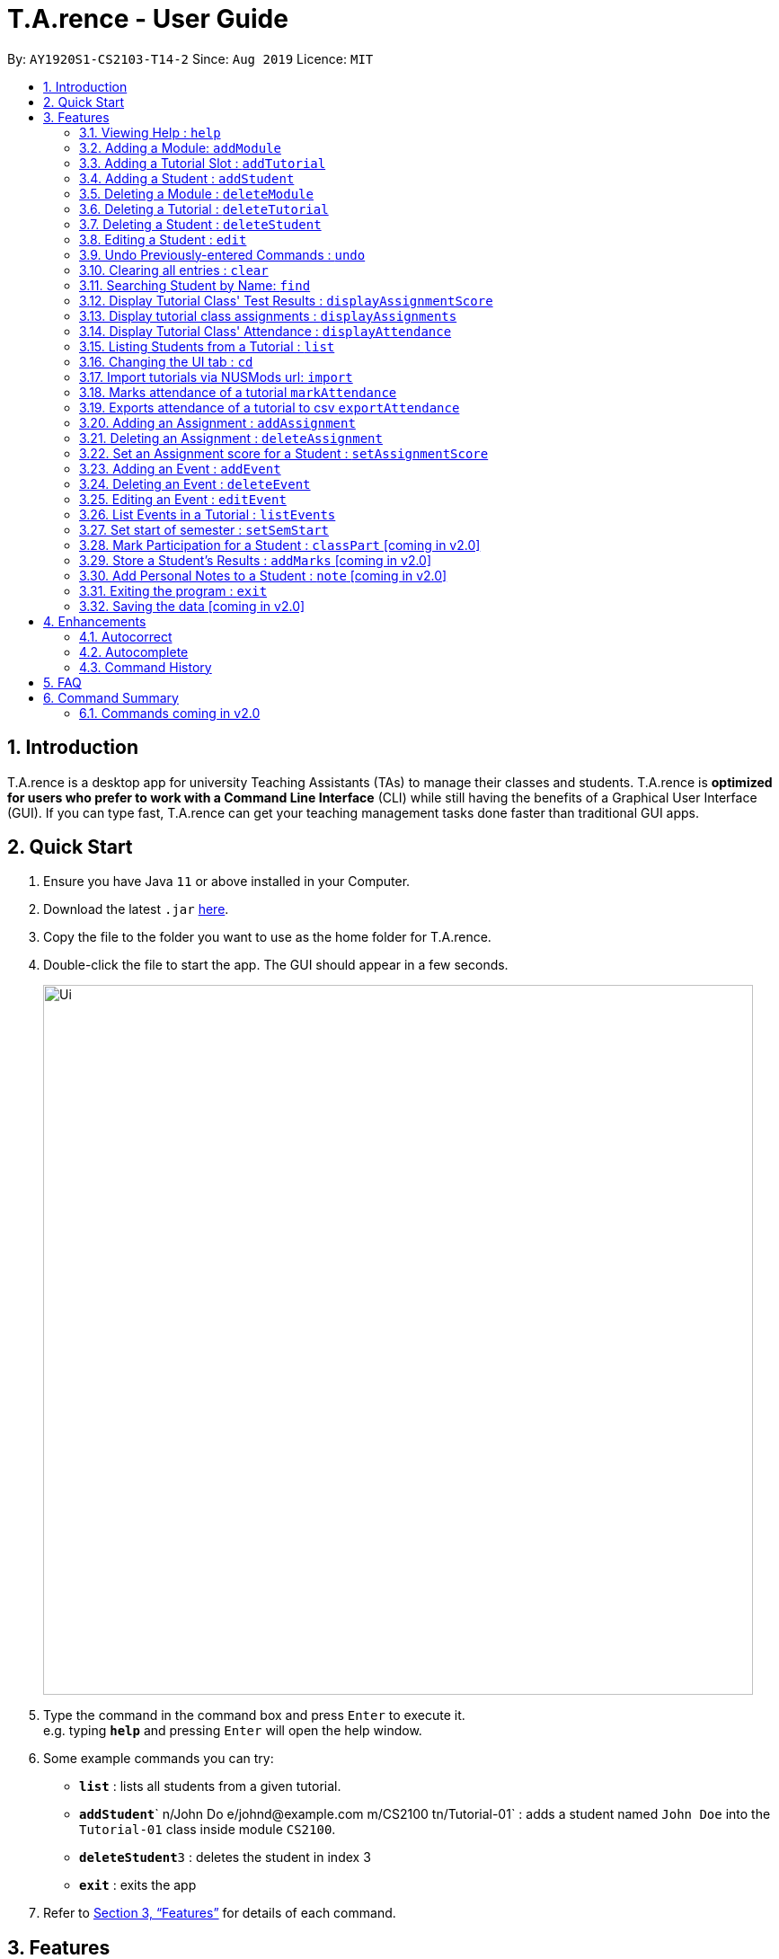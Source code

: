 ﻿= T.A.rence - User Guide
:site-section: UserGuide
:toc:
:toc-title:
:toc-placement: preamble
:sectnums:
:imagesDir: images
:stylesDir: stylesheets
:xrefstyle: full
:experimental:
ifdef::env-github[]
:tip-caption: :bulb:
:note-caption: :information_source:
endif::[]
:repoURL: https://github.com/Ellieyee/main

By: `AY1920S1-CS2103-T14-2`      Since: `Aug 2019`      Licence: `MIT`

== Introduction

T.A.rence is a desktop app for university Teaching Assistants (TAs) to manage their classes and students.
T.A.rence is *optimized for users who prefer to work with a Command Line Interface* (CLI)
while still having the benefits of a Graphical User Interface (GUI).
If you can type fast, T.A.rence can get your teaching management tasks done faster than traditional GUI apps.

== Quick Start

.  Ensure you have Java `11` or above installed in your Computer.
.  Download the latest `.jar` link:{URL}/releases[here].
.  Copy the file to the folder you want to use as the home folder for T.A.rence.
.  Double-click the file to start the app. The GUI should appear in a few seconds.
+
image::Ui.png[width="790"]
+
.  Type the command in the command box and press kbd:[Enter] to execute it. +
e.g. typing *`help`* and pressing kbd:[Enter] will open the help window.
.  Some example commands you can try:

* *`list`* : lists all students from a given tutorial.
* **`addStudent`**` n/John Do e/johnd@example.com m/CS2100 tn/Tutorial-01` : adds a student named `John Doe` into the `Tutorial-01` class inside module `CS2100`.
* **`deleteStudent`**`3` : deletes the student in index 3
* *`exit`* : exits the app

.  Refer to <<Features>> for details of each command.

[[Features]]
== Features

====
*Command Format*

* Words in `UPPER_CASE` are the parameters to be supplied by the user; e.g. in `addStudent n/NAME`, `NAME` is a parameter which can be used as `add n/John Doe`.
* Parameters can be in any order e.g. if the command specifies `n/NAME e/EMAIL`, `e/EMAIL n/NAME` is also acceptable.
* Inputs for parameters (apart from student names) are case-insensitive; e.g. `addModule m/Cs1010s` saves the module as "CS1010S" and `m/cs1010s` will subsequently refer to the same module.
* Command names are also case-insensitive; e.g. `addTutorial` and `addtutorial`  are equivalent.
* Longer commands can be truncated; e.g. `delstu`  can be entered instead of `deleteStudent`.
====

=== Viewing Help : `help`

Format: `help`

=== Adding a Module: `addModule`

Adds a module to T.A.rence. +
Format: `addModule m/MODULE_CODE`.

Examples:

* `addModule m/CS1010`
* `addModule m/ST2132`

[TIP]
====
Command synonyms: `addMod`, `addmod`, `addmodule`
====

=== Adding a Tutorial Slot : `addTutorial`

Adds a tutorial slot into the specified module. +
Pre-condition: Module must already exist inside application.  +
Explanation: Adds a tutorial called Tutorial-01 which starts at 1PM, lasts for 60 minutes,
             and occurs every Monday during weeks 1,2, and 3 into module CS1010.

Format: `addTutorial tn/[TUTORIAL_NAME] st/[START_TIME] dur/[TUTORIAL_DURATION] d/[TUTORIAL_DAY] w/[TUTORIAL_WEEKS] m/[MODULE_CODE]`

Example:

* `addTutorial tn/Tutorial-01 st/1300 dur/60 d/Mon w/1,2,3 m/CS1010S`

[NOTE]
====
START_TIME is in the format hhmm. +
TUTORIAL_DURATION is in minutes
====

[TIP]
====
Other input options for `weeks` field:

* `w/even` - weeks 4, 6, 8, 10, 12
* `w/odd` - weeks 3, 5, 7, 9, 11, 13
* `w/x-y` - weeks x to y inclusive, where x and y are integers from 1 to 13 inclusive

Omit `w/` field for the default tutorial weeks (3-13 inclusive).

Command synonyms: `addtut`, `addtutorial`
====

=== Adding a Student : `addStudent`

Adds a student into a specified tutorial. +

[NOTE]
====
Pre-condition: Module and tutorial slot must already exist inside the application. +
Each student is uniquely identified by a combination of their name, email, nusid and matric number.
====

Format: `addStudent n/[NAME] e/[EMAIL] tn/[TUTORIAL_NAME] m/[MODULE_CODE]`.

Example:

* `addStudent n/Bob e/bob@gmail.com m/CS1010S tn/Tutorial-01`

Explanation: Adds a student named Bob into Tutorial-01 under module CS1010.

[TIP]
====
****
Optionally, the student's matriculation number and/or NUSNET ID can also be specified and saved:

`addStudent n/Bob e/bob@gmail.com m/CS1010S tn/Tutorial-01 A0123456X E9876543`

No prefixes are needed for these additional fields.

Alternatively, you can use tutorial index to specify which tutorial to add the student into. +
The format will be: `addStudent n/[NAME] e/[EMAIL] i/[TUTORIAL_INDEX]` +

* E.g addStudent n/John Doe e/johnd@example.com i/1

Command synonyms: `addstu`, `addstud`, `addstudent`
====

=== Deleting a Module : `deleteModule`

Deletes an existing module from T.A.rence, based on it's module list index. +
Format: `deleteModule INDEX`.

****
* Deletes the module at the specified `INDEX` (Based off the module list).
* The index refers to the index number shown in the displayed module list.
* The index *must be a positive integer* 1, 2, 3, ...
* This will also remove the students and tutorials inside the module.
****

Examples:

* `deleteModule 1`

[TIP]
====
Alternatively, you can use the module code to specify the module to be deleted.
The format will be: `deleteModule m/[MOD_CODE]`

* E.g deleteModule m/GER1000

Command synonyms: `deletemod`, `delmodule`, `delmod`, `deletemodule
====

=== Deleting a Tutorial : `deleteTutorial`

Deletes an existing tutorial from T.A.rence, based on it's tutorial list index. +
Format: `deleteTutorial INDEX`

****
* Deletes the tutorial at the specified `INDEX` (Based off the tutorial list).
* The index refers to the index number shown in the displayed tutorial list.
* The index *must be a positive integer* 1, 2, 3, ...
* This will also remove the tutorial from the existing module and students who are in the tutorial.
****

Examples:

* `deleteTutorial 1`

[TIP]
====
Alternatively, You can use the module code and tutorial name to specify the tutorial to be deleted. +
If the tutorial name is unique, you can simply specify the tutorial name.

* The format will be: `deleteTutorial tn/[TUTORIAL_NAME]`
* E.g deleteTutorial tn/tut1

If there are multiple tutorials with the same name, you will need to specify the module code. +
The format will then be `deleteTutorial tn/[TUTORIAL_NAME] m/[MOD_CODE]`

* E.g deleteTutorial tn/Lab 1 m/PC1431

Command synonyms: `deletetut`, `deleteclass`, `deltutorial`, `deltut`, `delclass`, `deletetutorial`
====

=== Deleting a Student : `deleteStudent`

Deletes an existing student from T.A.rence, based on their student list index. +
Format: `deleteStudent INDEX`

****
* Deletes the student at the specified `INDEX` (Based off the student list).
* The index refers to the index number shown in the displayed student list.
* The index *must be a positive integer* 1, 2, 3, ...
* This will also remove the student from the existing tutorial/module.
****

Examples:

* `list 2` +
`deleteStudent 2` +
Deletes the 2nd student in the 2nd tutorial.
* `find Betsy` +
`deleteStudent 1` +
Deletes the 1st person in the results of the `find` command.

[TIP]
====
Command synonyms: `deletestu`, `deletestud`, `delstudent`, `delstu`, `delstud`, `deletestudent`
====

=== Editing a Student : `edit`

Allows user to edit an existing student information. Everything except the module and tutorial of the student can be
edited.

Format: `edit [INDEX OF STUDENT] n/[EDITED_STUDENT_NAME]`

Example:

* `edit 1 n/Ben Leong`

//-
//-****
//-* Edits the person at the specified `INDEX`. The index refers to the index number shown in the displayed person list. The index *must be a positive integer* 1, 2, 3, ...
//-* At least one of the optional fields must be provided: name/email/matric number/nusnetID
//-* Existing values will be updated to the input values.
//-* Name prefix: n/
//-* Email prefix: e/
//-* Matrix number prefix: mat/
//-* NusID prefix: nusid/
//-****

=== Undo Previously-entered Commands : `undo`

Undos a specified number of actions.

Format:
`undo` u/[NUMBER_OF_ACTIONS]

Undoes any state-altering command from the application. +

Format: `undo u/NUMBER_OF_STATES_TO_UNDO`

Example:

`undo u/2`

****
* Resets the application state to the previous state.
* Undo can only be applied to states that are present in that particular session (from application start-up)
* The `NUMBER_OF_STATES_TO_UNDO` refers to the previous number of states to undo in that session
* The `NUMBER_OF_STATES_TO_UNDO` *must be a positive integer*; 1, 2, 3, ...
****


=== Clearing all entries : `clear`

Clears all entries from the T.A.rence. +

Format: `clear`

Example:

`clear`

****
* Resets the application state to a clean state.
****

=== Searching Student by Name: `find`

Searches and displays student particulars based on name. The search can be based on partial strings that match
and need not be the full name of the student. +
Format: `find [SEARCH_TERM]`

****
* The search is case insensitive. e.g `hans` will match `Hans`
* The order of the keywords does not matter. e.g. `Hans Bo` will match `Bo Hans`
* Only the name is searched.
* Only full words will be matched e.g. `Han` will not match `Hans`
* Student matching at least one keyword will be returned (i.e. `OR` search). e.g. `Hans Bo` will return `Hans Gruber`, `Bo Yang`
****

Examples:

* `find John` +
Returns `john` and `John Doe`
* `find Betsy Tim John` +
Returns any person having names `Betsy`, `Tim`, or `John`

=== Display Tutorial Class' Test Results : `displayAssignmentScore`

Allows user to display overall results for an exam or assignment. This can be in the form of a graph or table,

image::Ui.png[width="400"]

image::AssignmentTable.png[width="400"]

Format: `displayAssignmentScore` i/TUTORIAL_INDEX n/ASSIGNMENT_NAME f/DISPLAY_FORMAT`.

Example:

* `displayAssignmentScore` i/1 n/Lab01 f/graph
* `displayAssignmentScore` i/1 n/Lab01 f/table

[TIP]
====
Command synonyms: `displayscore`, `displayassignment`, `displayassignment`
====

[NOTE]
====
****
* When a new student is added/deleted/modified, the assignment will need to be refreshed.
* i.e you will need to enter the command again to display the updated scores.
* When displaying the graph format, a short lag may follow.
****
====

=== Display tutorial class assignments : `displayAssignments`

Allows user to list out existing assignments in a tutorial.

image::ListAssignment.png[width="400"]

Format: `displayAssignments `TUTORIAL_INDEX`.

Example:

* `displayAssignments` 1

[TIP]
====
Command synonyms: `listassignments`, `lista`
====

=== Display Tutorial Class' Attendance : `displayAttendance`

Allows user to display overall attendance for a class.

image::AttendanceDisplay.png[width="400"]

Full Format: `displayAttendance m/MOD_CODE tn/TUTORIAL_NAME`

Shortcut Format: `displayAttendance i/TUTORIAL_INDEX`

Example:

* `displayAttendance` m/CS1010 tn/Lab Session
* `displayAttendance` i/1

[TIP]
====
Command Synonyms: `displayatt`, `showattendance`, `showatt`
====

[NOTE]
====
****
* When a new student is added/deleted/modified, the attendance will need to be refreshed.
* i.e you will need to enter the command again to display the updated attendance.
****
====

=== Listing Students from a Tutorial : `list`

Lists all students from a particular tutorial slot. If no index is given, all students will be listed.

Format: `list` TUTORIAL_INDEX

Example:

* `list 1`
* `list`

[TIP]
====
Command synonyms: `liststu`, `liststud`, `liststudents`
====

=== Changing the UI tab : `cd`

Toggles the tab switching between tutorial(t), module(m) and student(s) list.

Format: `cd` TAB_TO_SWITCH

Command synonyms: `changetab`

Example:

* `cd t`
* `cd m`
* `cd s`

=== Import tutorials via NUSMods url: `import`

Imports tutorials via NUSMods url. Does not require an internet connection.

Format: `import` [URL]

Example:

* `import https://nusmods.com/timetable/sem-1/share?CS1231=TUT:08,SEC:2&IS1103=TUT:19,SEC:1`

[TIP]
====
Command synonyms: `importtutorials`, `importmods`, `importtutorial`
====

=== Marks attendance of a tutorial `markAttendance`

Marks/Toggles attendance of a tutorial or a student.

Format:

* `markAttendance` i/[TUTORIAL_INDEX] w/[WEEK]
* `markAttendance` tn/[TUTORIAL_NAME] m/[MODULE_NAME] w/[WEEK] n/[STUDENT NAME]
* WEEK is a positive integer between 1 to 13

Example:

* markAttendance i/1 w/5
* markAttendance n/John Doe tn/Lab 1 m/CS1010 w/5

[TIP]
====
You can use either tutorial index or tutorial name with module code to specify the tutorial. +
Specifying the student name marks/toggles the attendance of a student, otherwise the entire tutorial will have their attendance marked.

* E.g tn/Lab Session m/CS1010S w/1

Command Synonyms:  `mark`, `marka`, `markatt`
====

=== Exports attendance of a tutorial to csv `exportAttendance`

Exports attendance of a tutorial.

Format:

* `exportAttendance` i/[TUTORIAL_INDEX] f/[FILENAME](Optional)
* TUTORIAL_INDEX is a non-negative integer (>= 0)

Example:

* exportAttendance tn/Lab 1 m/CS1010 f/exportedAttendance

[TIP]
====
You can use either tutorial index or tutorial name with module code to specify the tutorial. +
The filename field is optional and the tutorial name will be specified as the filename by default. +

* E.g exportAttendance i/1 f/exportedAttendance
****
Command Synonyms: `export`, `exporta`, `exportatt`, `exportattendance`
====


=== Adding an Assignment : `addAssignment`

Adds an assignment to a Tutorial.

Format:

* `addAssignment` i/[TUTORIAL_INDEX] n/[ASSIGNMENT_NAME] score/[MAX_SCORE] sd/START_DATE ed/END_DATE

Command Synonyms: `adda`, `addasm`, `addassn`, `addassignment`

Example:

* addAssignment i/TUTORIAL INDEX n/ASSIGNMENT NAME score/MAX SCORE sd/START DATE ed/END DATE

[NOTE]
====
* TUTORIAL_INDEX is a non-negative integer (>= 0)
* MAX_SCORE is a non-negative integer
* START_DATE and END_DATE follows the format of dd-mm-yy hhmm e.g 31-10-2019 2359
====

[TIP]
====
You can use either tutorial index or tutorial name with module code to specify the tutorial. +
This will be in the format:

* `addAssignment` tn/[TUTORIAL_NAME] m/[MODULE_CODE] n/[ASSIGNMENT_NAME] score/[MAX_SCORE] sd/[START_DATE] ed/[END_DATE]
* E.g addAssignment tn/Lab 1 m/CS1010 n/Lab01 score/10 sd/09-11-2001 0000 ed/31-10-2019 2359

Command Synonyms: `export`, `exporta`, `exportatt`, `exportattendance`
====

=== Deleting an Assignment : `deleteAssignment`

Deletes an Assignment from a Tutorial.

Format:

* `deleteAssignment` i/[TUTORIAL_INDEX] n/[ASSIGNMENT_NAME] score/[MAX_SCORE] sd/START_DATE ed/END_DATE

Example:

* deleteAssignment tn/Lab 1 m/CS1010 n/Lab01 score/10 sd/09-11-2001 0000 ed/31-10-2019 2359

[NOTE]
====
* TUTORIAL_INDEX is a non-negative integer (>= 0)
* MAX_SCORE is a non-negative integer
* START_DATE and END_DATE follows the format of dd-mm-yy hhmm e.g 31-10-2019 2359
====

[TIP]
====
You can use either tutorial index or tutorial name with module code to specify the tutorial. +
You can also use i/[ASSIGNMENT INDEX] to specify the assignment, instead of inputting assignment details. +
This will be in the format:

* `deleteAssignment i/[TUTORIAL_INDEX] i/[ASSIGNMENT_INDEX]`
* deleteAssignment i/1 i/1

Command Synonyms: `dela`, `delassn`, `delasm`, `deleteassignment`
====

=== Set an Assignment score for a Student : `setAssignmentScore`

Sets an Assignment score for a Student.

Format:

* `setAssignmentScore` i/[TUTORIAL_INDEX] i/[ASSIGNMENT_INDEX] i/[STUDENT_INDEX] score/[score]

Example:

* setAssignmentScore i/1 i/1 i/1 score/10

[TIP]
====
You can use either tutorial index or tutorial name with module code to specify the tutorial. +
Tutorial, Assignment, Student indexes are specified in a fixed order. +
This will be in the format:

* `setAssignmentScore tn/[TUTORIAL_NAME] m/[MOD_CODE] i/[ASSIGNMENT_INDEX] i/[STUDENT_INDEX] score/[SCORE]`
* E.g setAssignmentScore tn/Lab 1 m/CS1010 i/1 i/1 score/10
****
Command synonyms: `sets`, `setscore`, `setsc`, `setassignmentscore`
====

=== Adding an Event : `addEvent`

Adds an Event to a Tutorial.

Format:

* `addEvent` i/[TUTORIAL_INDEX] n/[EVENT_NAME] sd/[START_DATE] ed/[END_DATE]

Example:

* addEvent i/1 n/Lab01 sd/09-11-2001 0000 ed/31-10-2019 2359


[NOTE]
====
* TUTORIAL_INDEX is a non-negative integer (>= 0)
* START_DATE and END_DATE follows the format of dd-mm-yy hhmm e.g 31-10-2019 2359
====

[TIP]
====
You can specify the full tutorial name and module code instead of the index

* This will be in the format:
* tn/[TUTORIAL_NAME] m/[MODULE_CODE] n/[EVENT_NAME] sd/[START_TIME] ed/[END_TIME]
* addEvent tn/Lab 1 m/CS1010 n/Lab01 sd/09-11-2001 0000 ed/31-10-2019 2359

Command synonyms: `adde`, `addev`, `addevnt`
====

=== Deleting an Event : `deleteEvent`

Adds an Event to a Tutorial.

Format:

* `addEvent` i/[TUTORIAL_INDEX] n/[EVENT_NAME] sd/[START_DATE] ed/[END_DATE]

Example:

* deleteEvent i/1 n/Lab01 sd/09-11-2001 0000 ed/31-10-2019 2359

[NOTE]
====
* TUTORIAL_INDEX is a non-negative integer (>= 0)
* START_DATE and END_DATE follows the format of dd-mm-yy hhmm e.g 31-10-2019 2359
====

[TIP]
====
You can use also use tutorial name with module code to specify the Tutorial. +
* This will be the format:

* deleteEvent tn/[TUTORIAL_NAME] m/[MODULE_CODE] n/[EVENT_NAME] sd/[START_TIME] ed/[END_TIME]
* Eg. deleteEvent tn/Lab 1 m/CS1010 n/Lab01 sd/09-11-2001 0000 ed/31-10-2019 2359

You can also use i/[EVENT INDEX] to specify the Event, instead of inputting Event details. +
This will be the format:

* deleteEvent i/[TUTORIAL_INDEX] t/[EVENT_INDEX]

Command synonyms: `delevnt`, `dele`, `delev`
====


=== Editing an Event : `editEvent`

Edits an Event in a Tutorial.

Format:

* `editEvent` i/[EVENT_INDEX] i/[TUTORIAL_INDEX] n/[EVENT_NAME] sd/[START_DATE] ed/[END_DATE]

Example:

* editEvent i/1 i/1 n/Lab01 sd/09-11-2001 0000 ed/31-10-2019 2359

[NOTE]
====
* TUTORIAL_INDEX is a non-negative integer (>= 0)
* START_DATE and END_DATE follows the format of dd-mm-yy hhmm e.g 31-10-2019 2359
====

[TIP]
====
You can also use the tutorial name with module code to specify the Tutorial. +
This will be the format:

* i/TARGET [EVENT_INDEX] tn/[TUTORIAL_NAME] m/[MODULE_CODE] n/[EVENT_NAME] (OPTIONAL)
sd/[START_TIME] (OPTIONAL) ed/[END_TIME] (OPTIONAL)
* E.g editEvent i/1 tn/Lab 1 m/CS1010 n/Lab01 sd/09-11-2001 0000 ed/31-10-2019 2359

Event detail fields (EVENT_NAME, START_DATE, END_DATE) are optional.

Command synonyms: `edev`, `editev`, `edite`
====

=== List Events in a Tutorial : `listEvents`

Lists Events in a Tutorial.

Format:

* `listEvents` i/[TUTORIAL_INDEX]
* TUTORIAL_INDEX is a non-negative integer (>= 0)

Example:

* listEvents i/1

[TIP]
====
You can use either tutorial index or tutorial name with module code to specify the Tutorial. +
This will be in the format:

* `listEvents` tn/[TUTORIAL_NAME] m/[MODULE_CODE]
* Eg: listEvents tn/Lab 1 m/CS1010

Command synonyms: `liste`, `listev`, `listevnt`
====

=== Set start of semester : `setSemStart`

Sets the start date of the semester. Determines dates of tutorial Events.

Format:
* `setSemStart` sd/[START_DATE]
* START_DATE follows the format of dd-mm-yy e.g 31-10-2019

Example:

* setSemStart sd/31-12-2001

[TIP]
====
Command synonyms: `setsemstart`, `setst`, `setsem`
====

=== Mark Participation for a Student : `classPart` [coming in v2.0]

Gives participation marks to a student of a particular tutorial slot

Format: `classPart c/[TUTORIAL_NAME] n/[STUDENT_NAME]

=== Store a Student's Results : `addMarks` [coming in v2.0]

Allows user to add test results of a student of a particular tutorial slot

Format: `addMarks c/[TUTORIAL_NAME] n/[STUDENT_NAME] marks/[MARK_OBTAINED]

=== Add Personal Notes to a Student : `note`  [coming in v2.0]

Allows user to add personal notes about class or feedback received by students.

Format: `note t/[NOTES]

=== Exiting the program : `exit`

Exits the program. +
Format: `exit`

=== Saving the data [coming in v2.0]

All data in T.A.rence is saved in the hard disk automatically after any command that changes the data. +
There is no need to save manually.

// tag::enhancements[]
== Enhancements

T.A.rence contains a few input correction features to enhance usability.

=== Autocorrect

If invalid parameters are detected in the command input, T.A.rence tries to suggest similar alternatives that can be selected and run without having to retype the entire command.

E.g. given input

`addTutorial tn/Tut01 m/GET1000 ...`

T.A.rence might respond:

`No such module found. Did you mean: 1. GER1000`

Entering the number 1 runs the command `addTutorial tn/Tut01 m/GER1000 ...`.


=== Autocomplete

T.A.rence generates and displays real-time suggestions for command words and user data from the application (e.g. module codes and tutorial names), depending on the field the user is currently entering.  Similar to other CLI programs such as Windows' Command Prompt and MacOS' Terminal, pressing the "TAB" key will autofill the input box with the current suggestion. Pressing "CTRL" cycles through the different available suggestions.

E.g.: with `addTutorial m/GE` in the input box, pressing "CTRL" changes the displayed suggestion to `R1000`, `Q1000`, etc., depending on which modules beginning with "GE" were previously added to the application. Pressing "TAB" then changes the input box value to `addTutorial m/GE_1000`.

=== Command History

Every command entered into T.A.rence is saved. Press the "UP" key to bring up older commands and the "DOWN" key to move back to more recent ones.
// end::enhancements[]

== FAQ

*Q*: How do I transfer my data to another Computer? +
*A*: Install the app in the other computer and overwrite the empty data file it creates with the file that contains the data of your previous T.A.rence folder.

== Command Summary

* *Add Module* `addModule m/MODULE_CODE` +
e.g. `add m/CS1010`

* *Add Tutorial* `addTutorial tn/TUTORIAL_NAME st/START_TIME dur/TUTORIAL_DURATION d/TUTORIAL_DAY w/TUTORIAL_WEEKS m/MODULE_CODE`
+
e.g. `addStudent n/Bob e/bob@gmail.com mat/A1234567Z1 nusid/E1234567 m/CS1010S tn/Tutorial-01`

* *Add Student* `addStudent n/NAME e/EMAIL mat/MATRICULATION_NUMBER nusid/NUSNET_ID tn/TUTORIAL_NAME m/MODULE_CODE`
+
e.g. `addStudent n/Bob e/bob@gmail.com mat/A1234567Z1 nusid/E1234567 m/CS1010S tn/Tutorial-01`

* *Help* : `help`

* *Exit* : `exit`

=== Commands coming in v2.0
* *Clear* : `clear`
